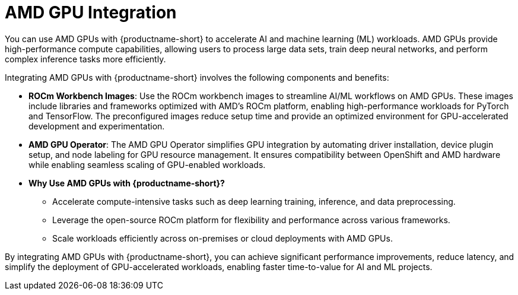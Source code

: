 :_module-type: CONCEPT

[id='amd-gpu-integration_{context}']
= AMD GPU Integration

You can use AMD GPUs with {productname-short} to accelerate AI and machine learning (ML) workloads. AMD GPUs provide high-performance compute capabilities, allowing users to process large data sets, train deep neural networks, and perform complex inference tasks more efficiently.

Integrating AMD GPUs with {productname-short} involves the following components and benefits:

* **ROCm Workbench Images**: 
  Use the ROCm workbench images to streamline AI/ML workflows on AMD GPUs. These images include libraries and frameworks optimized with AMD's ROCm platform, enabling high-performance workloads for PyTorch and TensorFlow. The preconfigured images reduce setup time and provide an optimized environment for GPU-accelerated development and experimentation.

* **AMD GPU Operator**: 
  The AMD GPU Operator simplifies GPU integration by automating driver installation, device plugin setup, and node labeling for GPU resource management. It ensures compatibility between OpenShift and AMD hardware while enabling seamless scaling of GPU-enabled workloads.

* **Why Use AMD GPUs with {productname-short}?**
  - Accelerate compute-intensive tasks such as deep learning training, inference, and data preprocessing.
  - Leverage the open-source ROCm platform for flexibility and performance across various frameworks.
  - Scale workloads efficiently across on-premises or cloud deployments with AMD GPUs.

By integrating AMD GPUs with {productname-short}, you can achieve significant performance improvements, reduce latency, and simplify the deployment of GPU-accelerated workloads, enabling faster time-to-value for AI and ML projects.
